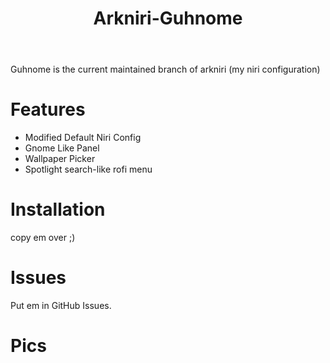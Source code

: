 #+TITLE: Arkniri-Guhnome


Guhnome is the current maintained branch of arkniri (my niri configuration)

* Features

- Modified Default Niri Config
- Gnome Like Panel
- Wallpaper Picker
- Spotlight search-like rofi menu

* Installation


copy em over ;)

* Issues

Put em in GitHub Issues.


* Pics

[[file:assets/1.png]]
